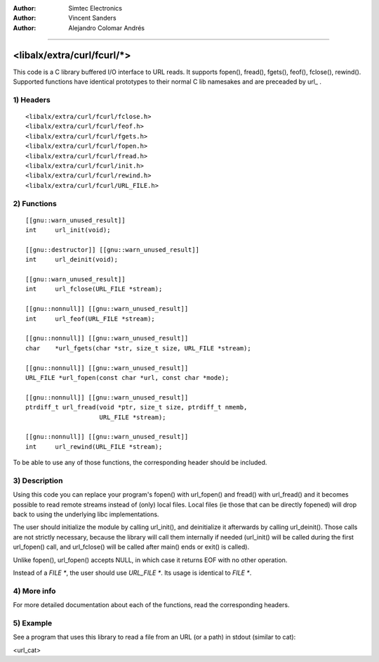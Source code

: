 
:Author:	Simtec Electronics
:Author:	Vincent Sanders
:Author:	Alejandro Colomar Andrés
________________________________________________________________________________


<libalx/extra/curl/fcurl/*>
============================


This code is a C library buffered I/O interface to URL reads.
It supports fopen(), fread(), fgets(), feof(), fclose(), rewind().
Supported functions have identical prototypes to their normal C
lib namesakes and are preceaded by url_ .


1) Headers
----------

::

	<libalx/extra/curl/fcurl/fclose.h>
	<libalx/extra/curl/fcurl/feof.h>
	<libalx/extra/curl/fcurl/fgets.h>
	<libalx/extra/curl/fcurl/fopen.h>
	<libalx/extra/curl/fcurl/fread.h>
	<libalx/extra/curl/fcurl/init.h>
	<libalx/extra/curl/fcurl/rewind.h>
	<libalx/extra/curl/fcurl/URL_FILE.h>

2) Functions
------------

::

	[[gnu::warn_unused_result]]
	int	url_init(void);

	[[gnu::destructor]] [[gnu::warn_unused_result]]
	int	url_deinit(void);

	[[gnu::warn_unused_result]]
	int	url_fclose(URL_FILE *stream);

	[[gnu::nonnull]] [[gnu::warn_unused_result]]
	int	url_feof(URL_FILE *stream);

	[[gnu::nonnull]] [[gnu::warn_unused_result]]
	char	*url_fgets(char *str, size_t size, URL_FILE *stream);

	[[gnu::nonnull]] [[gnu::warn_unused_result]]
	URL_FILE *url_fopen(const char *url, const char *mode);

	[[gnu::nonnull]] [[gnu::warn_unused_result]]
	ptrdiff_t url_fread(void *ptr, size_t size, ptrdiff_t nmemb,
			    URL_FILE *stream);

	[[gnu::nonnull]] [[gnu::warn_unused_result]]
	int	url_rewind(URL_FILE *stream);

To be able to use any of those functions, the corresponding header should be
included.


3) Description
--------------

Using this code you can replace your program's fopen() with url_fopen()
and fread() with url_fread() and it becomes possible to read remote streams
instead of (only) local files.  Local files (ie those that can be directly
fopened) will drop back to using the underlying libc implementations.

The user should initialize the module by calling url_init(), and deinitialize
it afterwards by calling url_deinit().  Those calls are not strictly
necessary, because the library will call them internally if needed (url_init()
will be called during the first url_fopen() call, and url_fclose() will be
called after main() ends or exit() is called).

Unlike fopen(), url_fopen() accepts NULL, in which case it returns EOF with no
other operation.

Instead of a `FILE *`, the user should use `URL_FILE *`.  Its usage is
identical to `FILE *`.


4) More info
------------

For more detailed documentation about each of the functions, read the
corresponding headers.


5) Example
----------

See a program that uses this library to read a file from an URL (or a path)
in stdout (similar to cat):

<url_cat>

